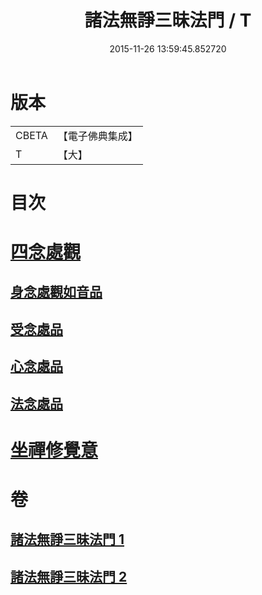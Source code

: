 #+TITLE: 諸法無諍三昧法門 / T
#+DATE: 2015-11-26 13:59:45.852720
* 版本
 |     CBETA|【電子佛典集成】|
 |         T|【大】     |

* 目次
* [[file:KR6d0151_002.txt::002-0633a10][四念處觀]]
** [[file:KR6d0151_002.txt::002-0633a11][身念處觀如音品]]
** [[file:KR6d0151_002.txt::0633c19][受念處品]]
** [[file:KR6d0151_002.txt::0636b28][心念處品]]
** [[file:KR6d0151_002.txt::0638b19][法念處品]]
* [[file:KR6d0151_002.txt::0640b21][坐禪修覺意]]
* 卷
** [[file:KR6d0151_001.txt][諸法無諍三昧法門 1]]
** [[file:KR6d0151_002.txt][諸法無諍三昧法門 2]]

